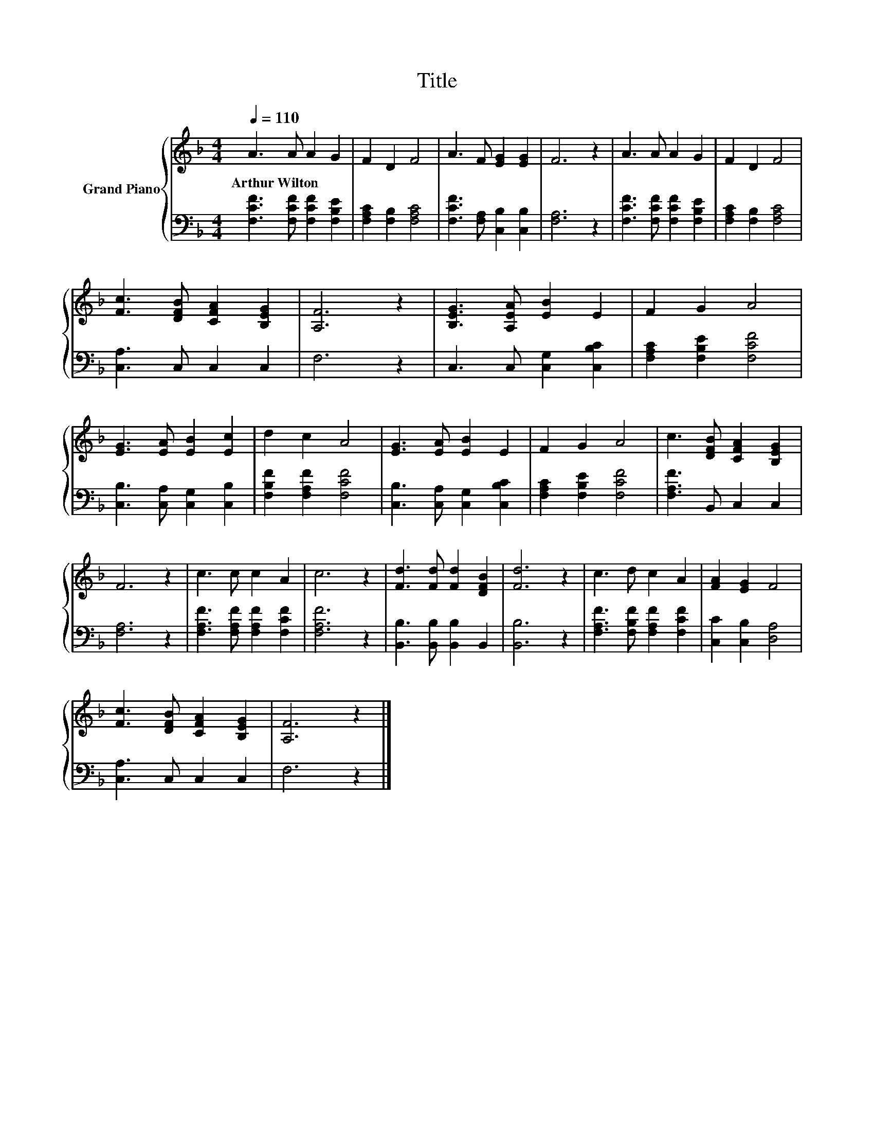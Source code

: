 X:1
T:Title
%%score { 1 | 2 }
L:1/8
Q:1/4=110
M:4/4
K:F
V:1 treble nm="Grand Piano"
V:2 bass 
V:1
 A3 A A2 G2 | F2 D2 F4 | A3 F [EG]2 [EG]2 | F6 z2 | A3 A A2 G2 | F2 D2 F4 | %6
w: Arthur~Wilton * * *||||||
 [Fc]3 [DFB] [CFA]2 [B,EG]2 | [A,F]6 z2 | [B,EG]3 [A,EA] [EB]2 E2 | F2 G2 A4 | %10
w: ||||
 [EG]3 [EA] [EB]2 [Ec]2 | d2 c2 A4 | [EG]3 [EA] [EB]2 E2 | F2 G2 A4 | c3 [DFB] [CFA]2 [B,EG]2 | %15
w: |||||
 F6 z2 | c3 c c2 A2 | c6 z2 | [Fd]3 [Fd] [Fd]2 [DFB]2 | [Fd]6 z2 | c3 d c2 A2 | [FA]2 [EG]2 F4 | %22
w: |||||||
 [Fc]3 [DFB] [CFA]2 [B,EG]2 | [A,F]6 z2 |] %24
w: ||
V:2
 [F,CF]3 [F,CF] [F,CF]2 [F,B,E]2 | [F,A,C]2 [F,B,]2 [F,A,C]4 | [F,CF]3 [F,A,] [C,B,]2 [C,B,]2 | %3
 [F,A,]6 z2 | [F,CF]3 [F,CF] [F,CF]2 [F,B,E]2 | [F,A,C]2 [F,B,]2 [F,A,C]4 | [C,A,]3 C, C,2 C,2 | %7
 F,6 z2 | C,3 C, [C,G,]2 [C,B,C]2 | [F,A,C]2 [F,B,E]2 [F,CF]4 | [C,B,]3 [C,A,] [C,G,]2 [C,B,]2 | %11
 [F,B,F]2 [F,A,F]2 [F,CF]4 | [C,B,]3 [C,A,] [C,G,]2 [C,B,C]2 | [F,A,C]2 [F,B,E]2 [F,CF]4 | %14
 [F,A,F]3 B,, C,2 C,2 | [F,A,]6 z2 | [F,A,F]3 [F,A,F] [F,A,F]2 [F,CF]2 | [F,A,F]6 z2 | %18
 [B,,B,]3 [B,,B,] [B,,B,]2 B,,2 | [B,,B,]6 z2 | [F,A,F]3 [F,B,F] [F,A,F]2 [F,CF]2 | %21
 [C,C]2 [C,B,]2 [D,A,]4 | [C,A,]3 C, C,2 C,2 | F,6 z2 |] %24

